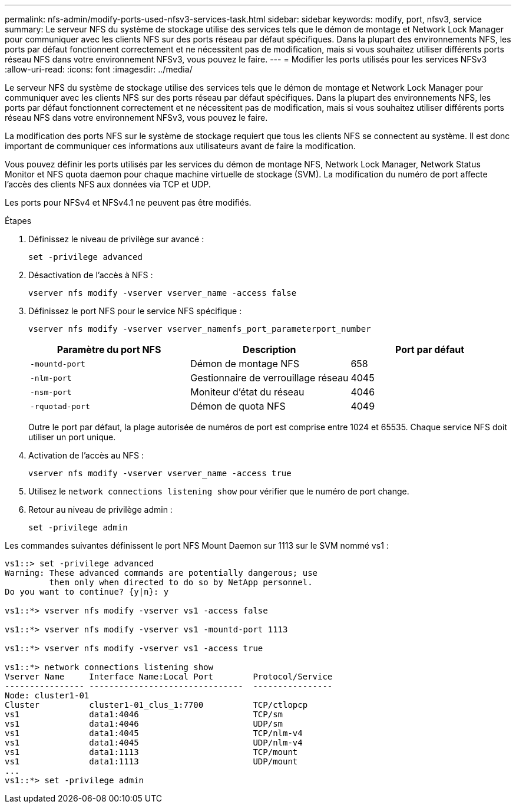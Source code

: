---
permalink: nfs-admin/modify-ports-used-nfsv3-services-task.html 
sidebar: sidebar 
keywords: modify, port, nfsv3, service 
summary: Le serveur NFS du système de stockage utilise des services tels que le démon de montage et Network Lock Manager pour communiquer avec les clients NFS sur des ports réseau par défaut spécifiques. Dans la plupart des environnements NFS, les ports par défaut fonctionnent correctement et ne nécessitent pas de modification, mais si vous souhaitez utiliser différents ports réseau NFS dans votre environnement NFSv3, vous pouvez le faire. 
---
= Modifier les ports utilisés pour les services NFSv3
:allow-uri-read: 
:icons: font
:imagesdir: ../media/


[role="lead"]
Le serveur NFS du système de stockage utilise des services tels que le démon de montage et Network Lock Manager pour communiquer avec les clients NFS sur des ports réseau par défaut spécifiques. Dans la plupart des environnements NFS, les ports par défaut fonctionnent correctement et ne nécessitent pas de modification, mais si vous souhaitez utiliser différents ports réseau NFS dans votre environnement NFSv3, vous pouvez le faire.

La modification des ports NFS sur le système de stockage requiert que tous les clients NFS se connectent au système. Il est donc important de communiquer ces informations aux utilisateurs avant de faire la modification.

Vous pouvez définir les ports utilisés par les services du démon de montage NFS, Network Lock Manager, Network Status Monitor et NFS quota daemon pour chaque machine virtuelle de stockage (SVM). La modification du numéro de port affecte l'accès des clients NFS aux données via TCP et UDP.

Les ports pour NFSv4 et NFSv4.1 ne peuvent pas être modifiés.

.Étapes
. Définissez le niveau de privilège sur avancé :
+
`set -privilege advanced`

. Désactivation de l'accès à NFS :
+
`vserver nfs modify -vserver vserver_name -access false`

. Définissez le port NFS pour le service NFS spécifique :
+
`vserver nfs modify -vserver vserver_namenfs_port_parameterport_number`

+
[cols="3*"]
|===
| Paramètre du port NFS | Description | Port par défaut 


 a| 
`-mountd-port`
 a| 
Démon de montage NFS
 a| 
658



 a| 
`-nlm-port`
 a| 
Gestionnaire de verrouillage réseau
 a| 
4045



 a| 
`-nsm-port`
 a| 
Moniteur d'état du réseau
 a| 
4046



 a| 
`-rquotad-port`
 a| 
Démon de quota NFS
 a| 
4049

|===
+
Outre le port par défaut, la plage autorisée de numéros de port est comprise entre 1024 et 65535. Chaque service NFS doit utiliser un port unique.

. Activation de l'accès au NFS :
+
`vserver nfs modify -vserver vserver_name -access true`

. Utilisez le `network connections listening show` pour vérifier que le numéro de port change.
. Retour au niveau de privilège admin :
+
`set -privilege admin`



Les commandes suivantes définissent le port NFS Mount Daemon sur 1113 sur le SVM nommé vs1 :

....
vs1::> set -privilege advanced
Warning: These advanced commands are potentially dangerous; use
         them only when directed to do so by NetApp personnel.
Do you want to continue? {y|n}: y

vs1::*> vserver nfs modify -vserver vs1 -access false

vs1::*> vserver nfs modify -vserver vs1 -mountd-port 1113

vs1::*> vserver nfs modify -vserver vs1 -access true

vs1::*> network connections listening show
Vserver Name     Interface Name:Local Port        Protocol/Service
---------------- -------------------------------  ----------------
Node: cluster1-01
Cluster          cluster1-01_clus_1:7700          TCP/ctlopcp
vs1              data1:4046                       TCP/sm
vs1              data1:4046                       UDP/sm
vs1              data1:4045                       TCP/nlm-v4
vs1              data1:4045                       UDP/nlm-v4
vs1              data1:1113                       TCP/mount
vs1              data1:1113                       UDP/mount
...
vs1::*> set -privilege admin
....